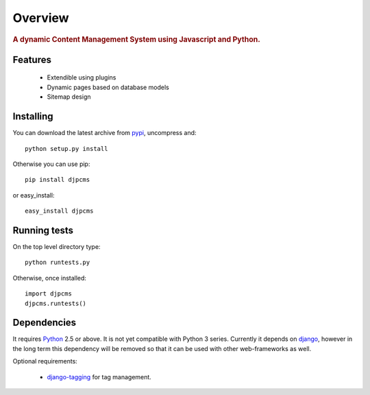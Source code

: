 .. _intro-overview:

=====================
Overview
=====================

.. rubric:: A dynamic Content Management System using Javascript and Python.

Features
===============================

 * Extendible using plugins
 * Dynamic pages based on database models
 * Sitemap design


.. _intro-installing:

Installing
================================
You can download the latest archive from pypi__, uncompress and::

	python setup.py install
	
Otherwise you can use pip::

	pip install djpcms
	
or easy_install::

	easy_install djpcms
	


Running tests
===================

On the top level directory type::

	python runtests.py
	
Otherwise, once installed::

	import djpcms
	djpcms.runtests()

Dependencies
========================
It requires Python__ 2.5 or above. It is not yet compatible with Python 3 series.
Currently it depends on django__, however in the long term this dependency will be removed so that it can be used with other web-frameworks as well.

Optional requirements:

 * django-tagging__ for tag management.


__ http://pypi.python.org/pypi?:action=display&name=djpcms
__ http://www.python.org/
__ http://www.djangoproject.com/
__ http://code.google.com/p/django-tagging/
